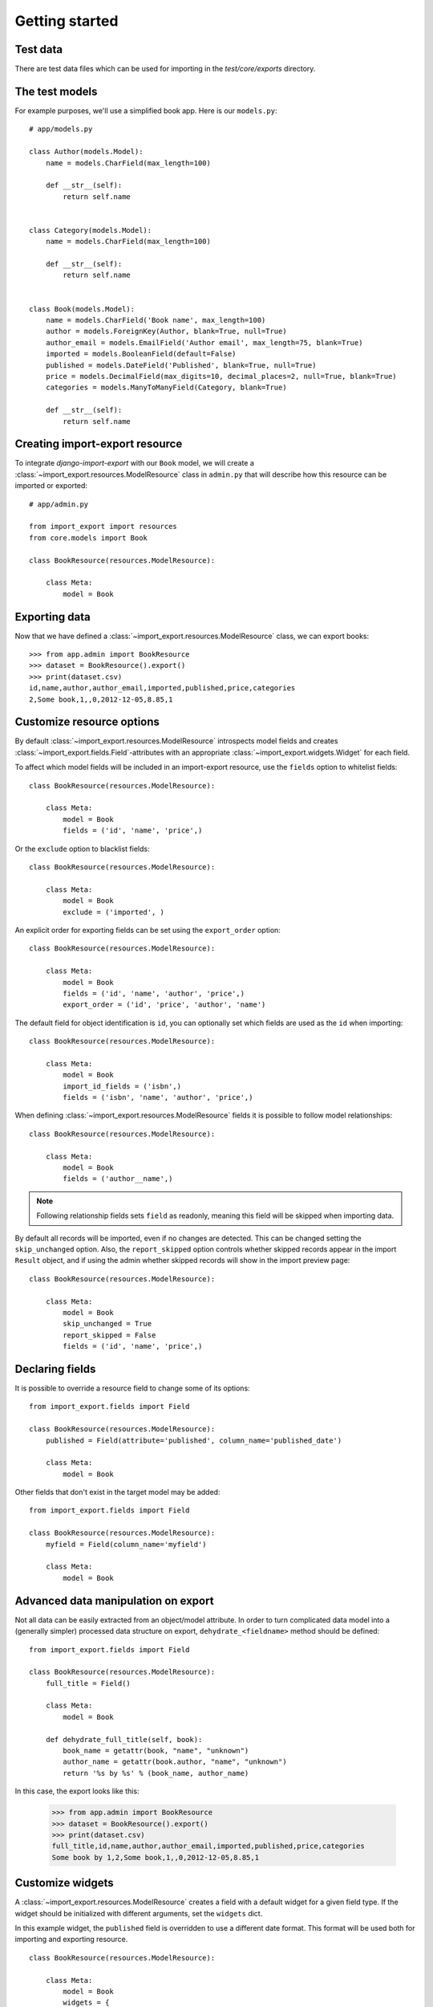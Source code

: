 ===============
Getting started
===============

Test data
=========

There are test data files which can be used for importing in the `test/core/exports` directory.

The test models
===============

For example purposes, we'll use a simplified book app. Here is our
``models.py``::

    # app/models.py

    class Author(models.Model):
        name = models.CharField(max_length=100)

        def __str__(self):
            return self.name


    class Category(models.Model):
        name = models.CharField(max_length=100)

        def __str__(self):
            return self.name


    class Book(models.Model):
        name = models.CharField('Book name', max_length=100)
        author = models.ForeignKey(Author, blank=True, null=True)
        author_email = models.EmailField('Author email', max_length=75, blank=True)
        imported = models.BooleanField(default=False)
        published = models.DateField('Published', blank=True, null=True)
        price = models.DecimalField(max_digits=10, decimal_places=2, null=True, blank=True)
        categories = models.ManyToManyField(Category, blank=True)

        def __str__(self):
            return self.name


.. _base-modelresource:

Creating import-export resource
===============================

To integrate `django-import-export` with our ``Book`` model, we will create a
:class:`~import_export.resources.ModelResource` class in ``admin.py`` that will
describe how this resource can be imported or exported::

    # app/admin.py

    from import_export import resources
    from core.models import Book

    class BookResource(resources.ModelResource):

        class Meta:
            model = Book

Exporting data
==============

Now that we have defined a :class:`~import_export.resources.ModelResource` class,
we can export books::

    >>> from app.admin import BookResource
    >>> dataset = BookResource().export()
    >>> print(dataset.csv)
    id,name,author,author_email,imported,published,price,categories
    2,Some book,1,,0,2012-12-05,8.85,1

Customize resource options
==========================

By default :class:`~import_export.resources.ModelResource` introspects model
fields and creates :class:`~import_export.fields.Field`-attributes with an
appropriate :class:`~import_export.widgets.Widget` for each field.

To affect which model fields will be included in an import-export
resource, use the ``fields`` option to whitelist fields::

    class BookResource(resources.ModelResource):

        class Meta:
            model = Book
            fields = ('id', 'name', 'price',)

Or the ``exclude`` option to blacklist fields::

    class BookResource(resources.ModelResource):

        class Meta:
            model = Book
            exclude = ('imported', )

An explicit order for exporting fields can be set using the ``export_order``
option::

    class BookResource(resources.ModelResource):

        class Meta:
            model = Book
            fields = ('id', 'name', 'author', 'price',)
            export_order = ('id', 'price', 'author', 'name')

The default field for object identification is ``id``, you can optionally set
which fields are used as the ``id`` when importing::

    class BookResource(resources.ModelResource):

        class Meta:
            model = Book
            import_id_fields = ('isbn',)
            fields = ('isbn', 'name', 'author', 'price',)

When defining :class:`~import_export.resources.ModelResource` fields it is
possible to follow model relationships::

    class BookResource(resources.ModelResource):

        class Meta:
            model = Book
            fields = ('author__name',)

.. note::

    Following relationship fields sets ``field`` as readonly, meaning
    this field will be skipped when importing data.

By default all records will be imported, even if no changes are detected. This
can be changed setting the ``skip_unchanged`` option. Also, the
``report_skipped`` option controls whether skipped records appear in the import
``Result`` object, and if using the admin whether skipped records will show in
the import preview page::

    class BookResource(resources.ModelResource):

        class Meta:
            model = Book
            skip_unchanged = True
            report_skipped = False
            fields = ('id', 'name', 'price',)

.. seealso::

    :doc:`/api_resources`


Declaring fields
================

It is possible to override a resource field to change some of its
options::

    from import_export.fields import Field

    class BookResource(resources.ModelResource):
        published = Field(attribute='published', column_name='published_date')

        class Meta:
            model = Book

Other fields that don't exist in the target model may be added::

    from import_export.fields import Field

    class BookResource(resources.ModelResource):
        myfield = Field(column_name='myfield')

        class Meta:
            model = Book

.. seealso::

    :doc:`/api_fields`
        Available field types and options.


Advanced data manipulation on export
====================================

Not all data can be easily extracted from an object/model attribute.
In order to turn complicated data model into a (generally simpler) processed
data structure on export, ``dehydrate_<fieldname>`` method should be defined::

    from import_export.fields import Field

    class BookResource(resources.ModelResource):
        full_title = Field()

        class Meta:
            model = Book

        def dehydrate_full_title(self, book):
            book_name = getattr(book, "name", "unknown")
            author_name = getattr(book.author, "name", "unknown")
            return '%s by %s' % (book_name, author_name)

In this case, the export looks like this:

    >>> from app.admin import BookResource
    >>> dataset = BookResource().export()
    >>> print(dataset.csv)
    full_title,id,name,author,author_email,imported,published,price,categories
    Some book by 1,2,Some book,1,,0,2012-12-05,8.85,1


Customize widgets
=================

A :class:`~import_export.resources.ModelResource` creates a field with a
default widget for a given field type. If the widget should be initialized
with different arguments, set the ``widgets`` dict.

In this example widget, the ``published`` field is overridden to use a
different date format. This format will be used both for importing
and exporting resource.

::

    class BookResource(resources.ModelResource):

        class Meta:
            model = Book
            widgets = {
                    'published': {'format': '%d.%m.%Y'},
                    }

.. seealso::

    :doc:`/api_widgets`
        available widget types and options.

Importing data
==============

Let's import some data!

.. code-block:: python
    :linenos:
    :emphasize-lines: 4,5

    >>> import tablib
    >>> from import_export import resources
    >>> from core.models import Book
    >>> book_resource = resources.modelresource_factory(model=Book)()
    >>> dataset = tablib.Dataset(['', 'New book'], headers=['id', 'name'])
    >>> result = book_resource.import_data(dataset, dry_run=True)
    >>> print(result.has_errors())
    False
    >>> result = book_resource.import_data(dataset, dry_run=False)

In the fourth line we use :func:`~import_export.resources.modelresource_factory`
to create a default :class:`~import_export.resources.ModelResource`.
The ModelResource class created this way is equal to the one shown in the
example in section :ref:`base-modelresource`.

In fifth line a :class:`~tablib.Dataset` with columns ``id`` and ``name``, and
one book entry, are created. A field for a primary key field (in this case,
``id``) always needs to be present.

In the rest of the code we first pretend to import data using
:meth:`~import_export.resources.Resource.import_data` and ``dry_run`` set,
then check for any errors and actually import data this time.

.. seealso::

    :doc:`/import_workflow`
        for a detailed description of the import workflow and its customization options.


Deleting data
-------------

To delete objects during import, implement the
:meth:`~import_export.resources.Resource.for_delete` method on
your :class:`~import_export.resources.Resource` class.

The following is an example resource which expects a ``delete`` field in the
dataset. An import using this resource will delete model instances for rows
that have their column ``delete`` set to ``1``::

    class BookResource(resources.ModelResource):
        delete = fields.Field(widget=widgets.BooleanWidget())

        def for_delete(self, row, instance):
            return self.fields['delete'].clean(row)

        class Meta:
            model = Book


Signals
=======

To hook in the import export workflow, you can connect to ``post_import``,
``post_export`` signals::

    from django.dispatch import receiver
    from import_export.signals import post_import, post_export

    @receiver(post_import, dispatch_uid='balabala...')
    def _post_import(model, **kwargs):
        # model is the actual model instance which after import
        pass

    @receiver(post_export, dispatch_uid='balabala...')
    def _post_export(model, **kwargs):
        # model is the actual model instance which after export
        pass


.. _admin-integration:

Admin integration
=================

Exporting
---------

Exporting via list filters
~~~~~~~~~~~~~~~~~~~~~~~~~~

Admin integration is achieved by subclassing
:class:`~import_export.admin.ImportExportModelAdmin` or one of the available
mixins (:class:`~import_export.admin.ImportMixin`,
:class:`~import_export.admin.ExportMixin`,
:class:`~import_export.admin.ImportExportMixin`)::

    # app/admin.py
    from .models import Book
    from import_export.admin import ImportExportModelAdmin

    class BookAdmin(ImportExportModelAdmin):
        resource_classes = [BookResource]

    admin.site.register(Book, BookAdmin)

.. figure:: _static/images/django-import-export-change.png

   A screenshot of the change view with Import and Export buttons.

.. figure:: _static/images/django-import-export-import.png

   A screenshot of the import view.

.. figure:: _static/images/django-import-export-import-confirm.png

   A screenshot of the confirm import view.


.. warning::

    The `resource_class` parameter was deprecated in `django-import-export` 3.0.
    Assign list or tuple with Resource(s) to `resource_classes` parameter now.



Exporting via admin action
~~~~~~~~~~~~~~~~~~~~~~~~~~

Another approach to exporting data is by subclassing
:class:`~import_export.admin.ImportExportActionModelAdmin` which implements
export as an admin action. As a result it's possible to export a list of
objects selected on the change list page::

    # app/admin.py
    from import_export.admin import ImportExportActionModelAdmin

    class BookAdmin(ImportExportActionModelAdmin):
        pass


.. figure:: _static/images/django-import-export-action.png

   A screenshot of the change view with Import and Export as an admin action.

Note that to use the :class:`~import_export.admin.ExportMixin` or
:class:`~import_export.admin.ExportActionMixin`, you must declare this mixin
**before** ``admin.ModelAdmin``::

    # app/admin.py
    from django.contrib import admin
    from import_export.admin import ExportActionMixin

    class BookAdmin(ExportActionMixin, admin.ModelAdmin):
        pass

Note that :class:`~import_export.admin.ExportActionMixin` is declared first in
the example above!


Importing
---------

It is also possible to enable data import via standard Django admin interface.
To do this subclass :class:`~import_export.admin.ImportExportModelAdmin` or use
one of the available mixins, i.e. :class:`~import_export.admin.ImportMixin`, or
:class:`~import_export.admin.ImportExportMixin`. Customizations are, of course,
possible.


Customize admin import forms
~~~~~~~~~~~~~~~~~~~~~~~~~~~~

It is possible to modify default import forms used in the model admin. For
example, to add an additional field in the import form, subclass and extend the
:class:`~import_export.forms.ImportForm` (note that you may want to also
consider :class:`~import_export.forms.ConfirmImportForm` as importing is a
two-step process).

To use the customized form(s), overload
:class:`~import_export.admin.ImportMixin` respective methods, i.e.
:meth:`~import_export.admin.ImportMixin.get_import_form`, and also
:meth:`~import_export.admin.ImportMixin.get_confirm_import_form` if need be.

For example, imagine you want to import books for a specific author. You can
extend the import forms to include ``author`` field to select the author from.

Customize forms::

    from django import forms

    class CustomImportForm(ImportForm):
        author = forms.ModelChoiceField(
            queryset=Author.objects.all(),
            required=True)

    class CustomConfirmImportForm(ConfirmImportForm):
        author = forms.ModelChoiceField(
            queryset=Author.objects.all(),
            required=True)

Customize ``ModelAdmin``::

    class CustomBookAdmin(ImportMixin, admin.ModelAdmin):
        resource_classes = [BookResource]

        def get_import_form(self):
            return CustomImportForm

        def get_confirm_import_form(self):
            return CustomConfirmImportForm

        def get_form_kwargs(self, form, *args, **kwargs):
            # pass on `author` to the kwargs for the custom confirm form
            if isinstance(form, CustomImportForm):
                if form.is_valid():
                    author = form.cleaned_data['author']
                    kwargs.update({'author': author.id})
            return kwargs


    admin.site.register(Book, CustomBookAdmin)

To further customize admin imports, consider modifying the following
:class:`~import_export.admin.ImportMixin` methods:
:meth:`~import_export.admin.ImportMixin.get_form_kwargs`,
:meth:`~import_export.admin.ImportMixin.get_import_resource_kwargs`,
:meth:`~import_export.admin.ImportMixin.get_import_data_kwargs`.

Using the above methods it is possible to customize import form initialization
as well as importing customizations.


.. warning::

    The `resource_class` parameter was deprecated in `django-import-export` 3.0.
    Assign list or tuple with Resource(s) to `resource_classes` parameter now.


.. seealso::

    :doc:`/api_admin`
        available mixins and options.

Using multiple resources
------------------------

It is possible to set multiple resources both to import and export `ModelAdmin` classes.
The `ImportMixin`, `ExportMixin`, `ImportExportMixin` and `ImportExportModelAdmin` classes accepts
subscriptable type (list, tuple, ...) as `resource_classes` parameter.
The subscriptable could also be returned from one of the
`get_resource_classes()`, `get_import_resource_classes()`, `get_export_resource_classes()` classes.

If there are multiple resources, the resource chooser appears in import/export admin form.
The displayed name of the resource can be changed through the `name` parameter of the `Meta` class.


Use multiple resources::

    from import_export import resources
    from core.models import Book


    class BookResource(resources.ModelResource):

        class Meta:
            model = Book


    class BookNameResource(resources.ModelResource):

        class Meta:
            model = Book
            fields = ['id', 'name']
            name = "Export/Import only book names"


    class CustomBookAdmin(ImportMixin, admin.ModelAdmin):
        resource_classes = [BookResource, BookNameResource]

